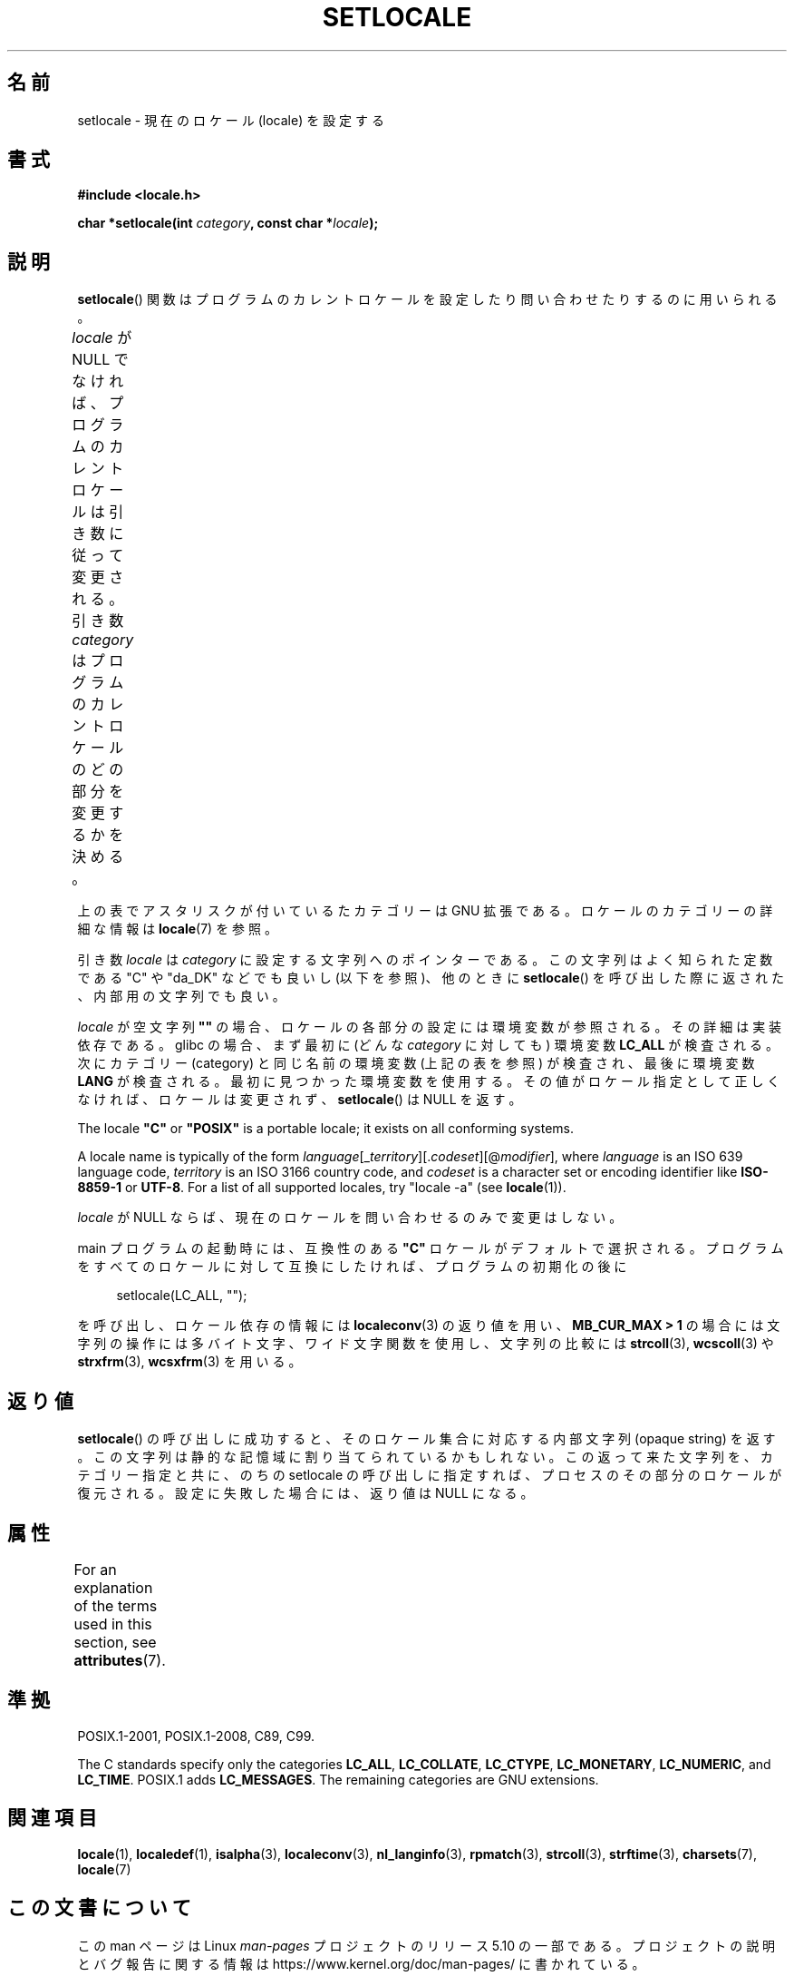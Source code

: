 .\" Copyright (c) 1993 by Thomas Koenig (ig25@rz.uni-karlsruhe.de)
.\" and Copyright 1999 by Bruno Haible (haible@clisp.cons.org)
.\"
.\" %%%LICENSE_START(VERBATIM)
.\" Permission is granted to make and distribute verbatim copies of this
.\" manual provided the copyright notice and this permission notice are
.\" preserved on all copies.
.\"
.\" Permission is granted to copy and distribute modified versions of this
.\" manual under the conditions for verbatim copying, provided that the
.\" entire resulting derived work is distributed under the terms of a
.\" permission notice identical to this one.
.\"
.\" Since the Linux kernel and libraries are constantly changing, this
.\" manual page may be incorrect or out-of-date.  The author(s) assume no
.\" responsibility for errors or omissions, or for damages resulting from
.\" the use of the information contained herein.  The author(s) may not
.\" have taken the same level of care in the production of this manual,
.\" which is licensed free of charge, as they might when working
.\" professionally.
.\"
.\" Formatted or processed versions of this manual, if unaccompanied by
.\" the source, must acknowledge the copyright and authors of this work.
.\" %%%LICENSE_END
.\"
.\" Modified Sat Jul 24 18:20:12 1993 by Rik Faith (faith@cs.unc.edu)
.\" Modified Tue Jul 15 16:49:10 1997 by Andries Brouwer (aeb@cwi.nl)
.\" Modified Sun Jul  4 14:52:16 1999 by Bruno Haible (haible@clisp.cons.org)
.\" Modified Tue Aug 24 17:11:01 1999 by Andries Brouwer (aeb@cwi.nl)
.\" Modified Tue Feb  6 03:31:55 2001 by Andries Brouwer (aeb@cwi.nl)
.\"
.\"*******************************************************************
.\"
.\" This file was generated with po4a. Translate the source file.
.\"
.\"*******************************************************************
.\"
.\" Japanese Version Copyright (c) 1998 Tanoshima Hidetohsi
.\"         all rights reserved.
.\" Translated May 29 1998, Tanoshima Hidetoshi <tano@sainet.or.jp>
.\" Modified Mon Oct  2 11:09:18 JST 2000
.\"         by HANATAKA Shinya <hanataka@abyss.rim.or.jp>
.\" Updated Fri May  4 01:49:48 JST 2001
.\"         by Kentaro Shirakata <argrath@ub32.org>
.\" Updated Sat Oct 12 2002 by NAKANO Takeo <nakano@apm.seikei.ac.jp>
.\"
.TH SETLOCALE 3 2017\-09\-15 GNU "Linux Programmer's Manual"
.SH 名前
setlocale \- 現在のロケール (locale) を設定する
.SH 書式
.nf
\fB#include <locale.h>\fP
.PP
\fBchar *setlocale(int \fP\fIcategory\fP\fB, const char *\fP\fIlocale\fP\fB);\fP
.fi
.SH 説明
\fBsetlocale\fP()  関数はプログラムのカレントロケールを設定したり 問い合わせたりするのに用いられる。
.PP
\fIlocale\fP が NULL でなければ、プログラムのカレントロケールは引き数に従って変更される。 引き数 \fIcategory\fP
はプログラムのカレントロケールのどの部分を変更するかを決める。
.TS
lB lB
lB l.
カテゴリー	制御対象
LC_ALL	全てのロケール
LC_ADDRESS	T{
住所と地理関連の
.br
要素のフォーマット (*)
T}
LC_COLLATE	文字の照合順序
LC_CTYPE	文字の分類
LC_IDENTIFICATION	ロケールの説明メタデータ (*)
LC_MEASUREMENT	T{
単位系に関する設定
.br
(メートル法か US 由来の単位系) (*)
T}
LC_MESSAGES	地域化可能な自然言語メッセージ
LC_MONETARY	金額の表示方法
LC_NAME	人へのあいさつの言葉
LC_NUMERIC	金額以外の数値の表示方法
LC_PAPER	標準の紙のサイズに関する設定 (*)
LC_TELEPHONE	電話サービスで使用されるフォーマット (*)
LC_TIME	日付と時刻の表示方法
.TE
.PP
上の表でアスタリスクが付い ているたカテゴリーは GNU 拡張である。 ロケールのカテゴリーの詳細な情報は \fBlocale\fP(7) を参照。
.PP
引き数 \fIlocale\fP は \fIcategory\fP に設定する文字列へのポインターである。 この文字列はよく知られた定数である "C" や
"da_DK" などでも良いし (以下を参照)、他のときに \fBsetlocale\fP()  を呼び出した際に返された、内部用の文字列でも良い。
.PP
\fIlocale\fP が空文字列 \fB""\fP の場合、ロケールの各部分の設定には環境変数が参照される。 その詳細は実装依存である。 glibc
の場合、まず最初に (どんな \fIcategory\fP に対しても) 環境変数 \fBLC_ALL\fP が検査される。 次にカテゴリー (category)
と同じ名前の環境変数 (上記の表を参照) が検査され、最後に環境変数 \fBLANG\fP が検査される。 最初に見つかった環境変数を使用する。
その値がロケール指定として正しくなければ、ロケールは変更されず、 \fBsetlocale\fP()  は NULL を返す。
.PP
The locale \fB"C"\fP or \fB"POSIX"\fP is a portable locale; it exists on all
conforming systems.
.PP
A locale name is typically of the form
\fIlanguage\fP[_\fIterritory\fP][.\fIcodeset\fP][@\fImodifier\fP], where \fIlanguage\fP is
an ISO 639 language code, \fIterritory\fP is an ISO 3166 country code, and
\fIcodeset\fP is a character set or encoding identifier like \fBISO\-8859\-1\fP or
\fBUTF\-8\fP.  For a list of all supported locales, try "locale \-a" (see
\fBlocale\fP(1)).
.PP
\fIlocale\fP が NULL ならば、現在のロケールを問い合わせるのみで変更はしない。
.PP
main プログラムの起動時には、 互換性のある \fB"C"\fP ロケールがデフォルトで選択される。
プログラムをすべてのロケールに対して互換にしたければ、 プログラムの初期化の後に
.PP
.in +4n
.EX
setlocale(LC_ALL, "");
.EE
.in
.PP
を呼び出し、ロケール依存の情報には \fBlocaleconv\fP(3)  の返り値を用い、 \fBMB_CUR_MAX > 1\fP
の場合には文字列の操作には多バイト文字、ワイド文字関数を使用し、 文字列の比較には \fBstrcoll\fP(3), \fBwcscoll\fP(3)  や
\fBstrxfrm\fP(3), \fBwcsxfrm\fP(3)  を用いる。
.SH 返り値
\fBsetlocale\fP()  の呼び出しに成功すると、 そのロケール集合に対応する内部文字列 (opaque string) を返す。
この文字列は静的な記憶域に割り当てられているかもしれない。 この返って来た文字列を、カテゴリー指定と共に、 のちの setlocale
の呼び出しに指定すれば、 プロセスのその部分のロケールが復元される。 設定に失敗した場合には、返り値は NULL になる。
.SH 属性
For an explanation of the terms used in this section, see \fBattributes\fP(7).
.TS
allbox;
lb lb lbw26
l l l.
Interface	Attribute	Value
T{
\fBsetlocale\fP()
T}	Thread safety	MT\-Unsafe const:locale env
.TE
.sp 1
.SH 準拠
POSIX.1\-2001, POSIX.1\-2008, C89, C99.
.PP
The C standards specify only the categories \fBLC_ALL\fP, \fBLC_COLLATE\fP,
\fBLC_CTYPE\fP, \fBLC_MONETARY\fP, \fBLC_NUMERIC\fP, and \fBLC_TIME\fP.  POSIX.1 adds
\fBLC_MESSAGES\fP.  The remaining categories are GNU extensions.
.SH 関連項目
\fBlocale\fP(1), \fBlocaledef\fP(1), \fBisalpha\fP(3), \fBlocaleconv\fP(3),
\fBnl_langinfo\fP(3), \fBrpmatch\fP(3), \fBstrcoll\fP(3), \fBstrftime\fP(3),
\fBcharsets\fP(7), \fBlocale\fP(7)
.SH この文書について
この man ページは Linux \fIman\-pages\fP プロジェクトのリリース 5.10 の一部である。プロジェクトの説明とバグ報告に関する情報は
\%https://www.kernel.org/doc/man\-pages/ に書かれている。
